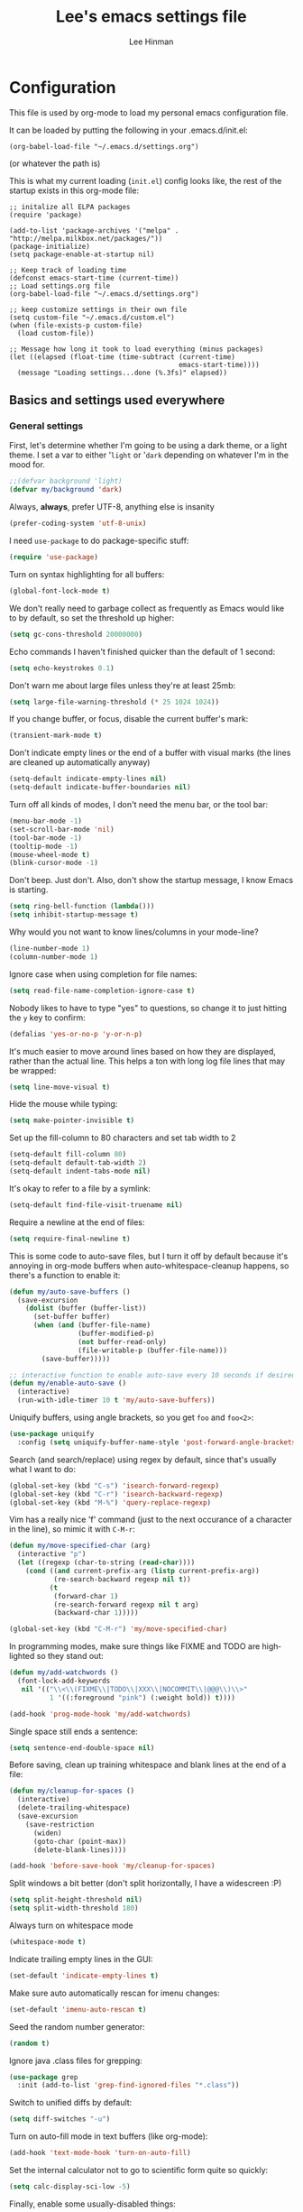 #+TITLE:    Lee's emacs settings file
#+AUTHOR:   Lee Hinman
#+EMAIL:    lee [at] writequit [dot] org
#+STARTUP:  align fold nodlcheck oddeven
#+OPTIONS:  H:4 num:nil toc:t \n:nil @:t ::t |:t ^:{} -:t f:t *:t
#+OPTIONS:  skip:nil d:(HIDE) tags:not-in-toc
#+PROPERTY: header-args :results none :noweb yes
#+HTML_HEAD: <style type="text/css"> body {margin-right:15%; margin-left:15%;} </style>
#+HTML_HEAD: <style> pre.src {background-color: #1c1c1c; color: #eeeeee;} </style>
#+LANGUAGE: en

* Configuration
  This file is used by org-mode to load my personal emacs
  configuration file.

  It can be loaded by putting the following in your .emacs.d/init.el:

  =(org-babel-load-file "~/.emacs.d/settings.org")=

  (or whatever the path is)

  This is what my current loading (=init.el=) config looks like, the rest of the
  startup exists in this org-mode file:

  #+BEGIN_SRC
  ;; initalize all ELPA packages
  (require 'package)

  (add-to-list 'package-archives '("melpa" . "http://melpa.milkbox.net/packages/"))
  (package-initialize)
  (setq package-enable-at-startup nil)

  ;; Keep track of loading time
  (defconst emacs-start-time (current-time))
  ;; Load settings.org file
  (org-babel-load-file "~/.emacs.d/settings.org")

  ;; keep customize settings in their own file
  (setq custom-file "~/.emacs.d/custom.el")
  (when (file-exists-p custom-file)
    (load custom-file))

  ;; Message how long it took to load everything (minus packages)
  (let ((elapsed (float-time (time-subtract (current-time)
                                            emacs-start-time))))
    (message "Loading settings...done (%.3fs)" elapsed))
  #+END_SRC

** Basics and settings used everywhere

*** General settings
    First, let's determine whether I'm going to be using a dark theme,
    or a light theme. I set a var to either '=light= or '=dark=
    depending on whatever I'm in the mood for.

    #+BEGIN_SRC emacs-lisp
    ;;(defvar background 'light)
    (defvar my/background 'dark)
    #+END_SRC

    Always, *always*, prefer UTF-8, anything else is insanity

    #+BEGIN_SRC emacs-lisp
    (prefer-coding-system 'utf-8-unix)
    #+END_SRC

    I need =use-package= to do package-specific stuff:

    #+BEGIN_SRC emacs-lisp
    (require 'use-package)
    #+END_SRC

    Turn on syntax highlighting for all buffers:

    #+BEGIN_SRC emacs-lisp
    (global-font-lock-mode t)
    #+END_SRC

    We don't really need to garbage collect as frequently as Emacs
    would like to by default, so set the threshold up higher:

    #+BEGIN_SRC emacs-lisp
    (setq gc-cons-threshold 20000000)
    #+END_SRC

    Echo commands I haven't finished quicker than the default of 1 second:

    #+BEGIN_SRC emacs-lisp
    (setq echo-keystrokes 0.1)
    #+END_SRC

    Don't warn me about large files unless they're at least 25mb:

    #+BEGIN_SRC emacs-lisp
    (setq large-file-warning-threshold (* 25 1024 1024))
    #+END_SRC

    If you change buffer, or focus, disable the current buffer's mark:

    #+BEGIN_SRC emacs-lisp
    (transient-mark-mode t)
    #+END_SRC

    Don't indicate empty lines or the end of a buffer with visual
    marks (the lines are cleaned up automatically anyway)

    #+BEGIN_SRC emacs-lisp
    (setq-default indicate-empty-lines nil)
    (setq-default indicate-buffer-boundaries nil)
    #+END_SRC

    Turn off all kinds of modes, I don't need the menu bar, or the tool bar:

    #+BEGIN_SRC emacs-lisp
    (menu-bar-mode -1)
    (set-scroll-bar-mode 'nil)
    (tool-bar-mode -1)
    (tooltip-mode -1)
    (mouse-wheel-mode t)
    (blink-cursor-mode -1)
    #+END_SRC

    Don't beep. Just don't. Also, don't show the startup message, I
    know Emacs is starting.

    #+BEGIN_SRC emacs-lisp
    (setq ring-bell-function (lambda()))
    (setq inhibit-startup-message t)
    #+END_SRC

    Why would you not want to know lines/columns in your mode-line?

    #+BEGIN_SRC emacs-lisp
    (line-number-mode 1)
    (column-number-mode 1)
    #+END_SRC

    Ignore case when using completion for file names:

    #+BEGIN_SRC emacs-lisp
    (setq read-file-name-completion-ignore-case t)
    #+END_SRC

    Nobody likes to have to type "yes" to questions, so change it to
    just hitting the =y= key to confirm:

    #+BEGIN_SRC emacs-lisp
    (defalias 'yes-or-no-p 'y-or-n-p)
    #+END_SRC

    It's much easier to move around lines based on how they are
    displayed, rather than the actual line. This helps a ton with long
    log file lines that may be wrapped:

    #+BEGIN_SRC emacs-lisp
    (setq line-move-visual t)
    #+END_SRC

    Hide the mouse while typing:

    #+BEGIN_SRC emacs-lisp
    (setq make-pointer-invisible t)
    #+END_SRC

    Set up the fill-column to 80 characters and set tab width to 2

    #+BEGIN_SRC emacs-lisp
    (setq-default fill-column 80)
    (setq-default default-tab-width 2)
    (setq-default indent-tabs-mode nil)
    #+END_SRC

    It's okay to refer to a file by a symlink:

    #+BEGIN_SRC emacs-lisp
    (setq-default find-file-visit-truename nil)
    #+END_SRC

    Require a newline at the end of files:

    #+BEGIN_SRC emacs-lisp
    (setq require-final-newline t)
    #+END_SRC


    This is some code to auto-save files, but I turn it off by default
    because it's annoying in org-mode buffers when
    auto-whitespace-cleanup happens, so there's a function to enable it:

    #+BEGIN_SRC emacs-lisp
    (defun my/auto-save-buffers ()
      (save-excursion
        (dolist (buffer (buffer-list))
          (set-buffer buffer)
          (when (and (buffer-file-name)
                     (buffer-modified-p)
                     (not buffer-read-only)
                     (file-writable-p (buffer-file-name)))
            (save-buffer)))))

    ;; interactive function to enable auto-save every 10 seconds if desired
    (defun my/enable-auto-save ()
      (interactive)
      (run-with-idle-timer 10 t 'my/auto-save-buffers))
    #+END_SRC

    Uniquify buffers, using angle brackets, so you get =foo= and
    =foo<2>=:

    #+BEGIN_SRC emacs-lisp
    (use-package uniquify
      :config (setq uniquify-buffer-name-style 'post-forward-angle-brackets))
    #+END_SRC

    Search (and search/replace) using regex by default, since that's
    usually what I want to do:

    #+BEGIN_SRC emacs-lisp
    (global-set-key (kbd "C-s") 'isearch-forward-regexp)
    (global-set-key (kbd "C-r") 'isearch-backward-regexp)
    (global-set-key (kbd "M-%") 'query-replace-regexp)
    #+END_SRC

    Vim has a really nice 'f' command (just to the next occurance of a
    character in the line), so mimic it with =C-M-r=:

    #+BEGIN_SRC emacs-lisp
    (defun my/move-specified-char (arg)
      (interactive "p")
      (let ((regexp (char-to-string (read-char))))
        (cond ((and current-prefix-arg (listp current-prefix-arg))
               (re-search-backward regexp nil t))
              (t
               (forward-char 1)
               (re-search-forward regexp nil t arg)
               (backward-char 1)))))

    (global-set-key (kbd "C-M-r") 'my/move-specified-char)
    #+END_SRC

    In programming modes, make sure things like FIXME and TODO are
    highlighted so they stand out:

    #+BEGIN_SRC emacs-lisp
    (defun my/add-watchwords ()
      (font-lock-add-keywords
       nil '(("\\<\\(FIXME\\|TODO\\|XXX\\|NOCOMMIT\\|@@@\\)\\>"
              1 '((:foreground "pink") (:weight bold)) t))))

    (add-hook 'prog-mode-hook 'my/add-watchwords)
    #+END_SRC

    Single space still ends a sentence:

    #+BEGIN_SRC emacs-lisp
    (setq sentence-end-double-space nil)
    #+END_SRC

    Before saving, clean up training whitespace and blank lines at the
    end of a file:

    #+BEGIN_SRC emacs-lisp
    (defun my/cleanup-for-spaces ()
      (interactive)
      (delete-trailing-whitespace)
      (save-excursion
        (save-restriction
          (widen)
          (goto-char (point-max))
          (delete-blank-lines))))

    (add-hook 'before-save-hook 'my/cleanup-for-spaces)
    #+END_SRC

    Split windows a bit better (don't split horizontally, I have a
    widescreen :P)

    #+BEGIN_SRC emacs-lisp
    (setq split-height-threshold nil)
    (setq split-width-threshold 180)
    #+END_SRC

    Always turn on whitespace mode

    #+BEGIN_SRC emacs-lisp
    (whitespace-mode t)
    #+END_SRC

    Indicate trailing empty lines in the GUI:

    #+BEGIN_SRC emacs-lisp
    (set-default 'indicate-empty-lines t)
    #+END_SRC

    Make sure auto automatically rescan for imenu changes:

    #+BEGIN_SRC emacs-lisp
    (set-default 'imenu-auto-rescan t)
    #+END_SRC

    Seed the random number generator:

    #+BEGIN_SRC emacs-lisp
    (random t)
    #+END_SRC

    Ignore java .class files for grepping:

    #+BEGIN_SRC emacs-lisp
    (use-package grep
      :init (add-to-list 'grep-find-ignored-files "*.class"))
    #+END_SRC

    Switch to unified diffs by default:

    #+BEGIN_SRC emacs-lisp
    (setq diff-switches "-u")
    #+END_SRC

    Turn on auto-fill mode in text buffers (like org-mode):

    #+BEGIN_SRC emacs-lisp
    (add-hook 'text-mode-hook 'turn-on-auto-fill)
    #+END_SRC

    Set the internal calculator not to go to scientific form quite so quickly:

    #+BEGIN_SRC emacs-lisp
    (setq calc-display-sci-low -5)
    #+END_SRC

    Finally, enable some usually-disabled things:

    #+BEGIN_SRC emacs-lisp
    (put 'upcase-region 'disabled nil)
    (put 'narrow-to-region 'disabled nil)
    #+END_SRC

*** OS-specific settings
    These are settings that are applied depending on what OS I'm
    currently running on. First, we need a way to tell what kind of
    system we're on:

    #+BEGIN_SRC emacs-lisp
    (defun macosx-p ()
      (eq system-type 'darwin))

    (defun linux-p ()
      (eq system-type 'gnu/linux))
    #+END_SRC

**** Linux
     On linux, notifications actually work, so let's load the
     notifications library:

     #+BEGIN_SRC emacs-lisp
     (when (linux-p)
       (use-package notifications))
     #+END_SRC

     And some stuff to yank to the X clipboard:

     #+BEGIN_SRC emacs-lisp
     (defun yank-to-x-clipboard ()
       (interactive)
       (if (region-active-p)
           (progn
             (shell-command-on-region (region-beginning) (region-end) "xsel -i -b")
             (message "Yanked region to clipboard!")
             (deactivate-mark))
         (message "No region active; can't yank to clipboard!")))

     (global-set-key (kbd "C-M-w") 'yank-to-x-clipboard)
     #+END_SRC

**** Mac
     On OSX, ls doesn't behave properly, so we need to use a different
     =ls= program, and pass a few different flags in. This fixes
     warnings about ls when running =dired=

     Before this works though, you need to run =brew install
     coreutils=

     #+BEGIN_SRC emacs-lisp
     (when (macosx-p)
       (setq insert-directory-program "gls")
       (setq dired-listing-switches "-aBhl --group-directories-first"))
     #+END_SRC

**** Windows
     Hahahahaha, you must be joking.

*** Clipboard settings
    Change the clipboard settings to better integrate into Linux:

    #+BEGIN_SRC emacs-lisp
    (setq x-select-enable-clipboard t)
    ;; Treat clipboard input as UTF-8 string first; compound text next, etc.
    (setq x-select-request-type '(UTF8_STRING COMPOUND_TEXT TEXT STRING))
    #+END_SRC

    And some niceties to integrate with OSX:

    #+BEGIN_SRC emacs-lisp
    (defun copy-from-osx ()
      (shell-command-to-string "/usr/bin/pbpaste"))

    (defun paste-to-osx (text &optional push)
      (let ((process-connection-type nil))
        (let ((proc (start-process "pbcopy" "*Messages*" "/usr/bin/pbcopy")))
          (process-send-string proc text)
          (process-send-eof proc))))

    (when (macosx-p)
      (setq interprogram-cut-function 'paste-to-osx)
      (setq interprogram-paste-function 'copy-from-osx))
    #+END_SRC

*** Temporary file settings
    Settings for what to do with temporary files.

    #+BEGIN_SRC emacs-lisp
    (when (file-exists-p "/mnt/ramdisk")
      (setq temporary-file-directory "/mnt/ramdisk/"))
    ;; saveplace
    (savehist-mode 1)
    (load "saveplace")
    (setq-default save-place t)
    ;; don't create backup file
    (setq backup-inhibited t
          delete-auto-save-files t)

    (setq backup-directory-alist
          `((".*" . ,temporary-file-directory)))
    (setq auto-save-file-name-transforms
          `((".*" ,temporary-file-directory t)))
    #+END_SRC

*** Electric settings
    #+BEGIN_SRC
    o/^ Yoooouuu can't touch it..

    o/^ It's electric.

    o/^ Boogie woogie woogie.
    #+END_SRC

    These are disabled right now because electric-*-mode, while neat
    in theory, almost always does something stupid instead of what I
    want.

    #+BEGIN_SRC emacs-lisp
    ;;(electric-indent-mode +1)
    ;;(electric-layout-mode +1)
    #+END_SRC

*** Eshell settings
    Eshell is great for one-off shell things, but I use ZSH too much
    for it to be a full replacement. Regardless, it needs some tweaks
    in order to be fully useful.

    First, let's set up 256 colors and make sure we don't invoke emacs
    from within emacs (emacsception!). Also set the pager to cat so
    paging things don't freak out:

    #+BEGIN_SRC emacs-lisp
    (use-package eshell
      :defer t
      :init
      (progn
        (add-hook
         'eshell-mode-hook
         (lambda ()
           (defalias 'emacs 'find-file)
           (setenv "TERM" "xterm-256color")
           (setenv "PAGER" "cat")
           (define-key eshell-mode-map (kbd "M-r") 'helm-eshell-history)))
        (defun eshell/emacs (file)
          (find-file file))))

    #+END_SRC

    After eshell has loaded its options, let's load some other
    niceties like completion, prompt and term settings:

    #+BEGIN_SRC emacs-lisp
    (eval-after-load 'esh-opt
      '(progn
         ;; (set-face-attribute 'eshell-prompt nil :foreground "turquoise1")
         (use-package em-cmpl)
         (use-package em-prompt)
         (use-package em-term)))
    #+END_SRC

*** Spellcheck and flyspell settings
    I use aspell for spellcheck, ignoring words under 3 characters and
    running very quickly. My personal word dictionary is at
    =~/.flydict=.

    #+BEGIN_SRC emacs-lisp
    (setq-default ispell-program-name "aspell")
    (setq ispell-extra-args '("--sug-mode=ultra" "--ignore=3"))
    (add-to-list 'ispell-skip-region-alist '("[^\000-\377]+"))

    ;; flyspell
    (autoload 'flyspell-mode "flyspell" "spell checking at runtime")
    (eval-after-load "flyspell"
      '(progn
         (define-key flyspell-mode-map (kbd "M-n") 'flyspell-goto-next-error)
         (define-key flyspell-mode-map (kbd "M-.") 'ispell-word)))

    (setq ispell-personal-dictionary "~/.flydict")
    #+END_SRC
*** View-mode
    Read-only viewing of files. Keybindings for paging through stuff
    in a less/vim manner.

    When in view-mode, the buffer is read-only:

    #+BEGIN_SRC emacs-lisp
    (setq view-read-only t)
    #+END_SRC

    Set up the keybindings to be like better viewers:

    #+BEGIN_SRC emacs-lisp
    (defun View-goto-line-last (&optional line)
      "goto last line"
      (interactive "P")
      (goto-line (line-number-at-pos (point-max))))

    (eval-after-load "view"
      '(progn
         ;; less like
         (define-key view-mode-map (kbd "N") 'View-search-last-regexp-backward)
         (define-key view-mode-map (kbd "?") 'View-search-regexp-backward?)
         (define-key view-mode-map (kbd "g") 'View-goto-line)
         (define-key view-mode-map (kbd "G") 'View-goto-line-last)
         (define-key view-mode-map (kbd "b") 'View-scroll-page-backward)
         (define-key view-mode-map (kbd "f") 'View-scroll-page-forward)
         ;; vi/w3m like
         (define-key view-mode-map (kbd "h") 'backward-char)
         (define-key view-mode-map (kbd "j") 'next-line)
         (define-key view-mode-map (kbd "k") 'previous-line)
         (define-key view-mode-map (kbd "l") 'forward-char)
         (define-key view-mode-map (kbd "[") 'backward-paragraph)
         (define-key view-mode-map (kbd "]") 'forward-paragraph)
         (define-key view-mode-map (kbd "J") 'View-scroll-line-forward)
         (define-key view-mode-map (kbd "K") 'View-scroll-line-backward)))

    (eval-after-load "doc-view"
      '(progn
         (define-key doc-view-mode-map (kbd "j")
           'doc-view-next-line-or-next-page)
         (define-key doc-view-mode-map (kbd "k")
           'doc-view-previous-line-or-previous-page)))
    #+END_SRC
*** Dired
    Dired is sweet, I require =dired-x= also so I can hit =C-x C-j=
    and go directly to a dired buffer.

    Setting =ls-lisp-dirs-first= means directories are always at the
    top. Always copy and delete recursively. Also enable
    =hl-line-mode= in dired, since it's easier to see the cursor then:

    #+BEGIN_SRC emacs-lisp
    (use-package dired
      :defer t
      :config
      (progn
        (use-package dired-x)
        (put 'dired-find-alternate-file 'disabled nil)
        (define-key dired-mode-map (kbd "RET") 'dired-find-alternate-file)
        (setq ls-lisp-dirs-first t)
        (setq dired-recursive-copies 'always)
        (setq dired-recursive-deletes 'always)
        (define-key dired-mode-map (kbd "C-M-u") 'dired-up-directory)
        (add-hook 'dired-mode-hook (lambda () (hl-line-mode)))))
    #+END_SRC

*** Emacsclient
    Let's make sure to start up a server!

    #+BEGIN_SRC emacs-lisp
    (use-package server
      :config
      (unless (server-running-p)
        (server-start)))
    #+END_SRC

*** Ido-mode settings
    First, turn on ido-mode everywhere:

    #+BEGIN_SRC emacs-lisp
    (ido-mode 1)
    ;; Don't add recent buffers to the ido-list
    (setq ido-use-virtual-buffers nil)
    ;; TODO document
    (setq ido-enable-prefix nil
          ido-enable-flex-matching t
          ido-auto-merge-work-directories-length nil
          ido-create-new-buffer 'always
          ido-use-filename-at-point 'guess
          ido-max-prospects 10)
    #+END_SRC

    And if flx-ido is installed, enable it everywhere

    #+BEGIN_SRC emacs-lisp
    (use-package flx-ido
      :init (flx-ido-mode 1)
      :config
      (progn
        ;; disable ido faces to see flx highlights.
        (setq ido-use-faces nil)))
    #+END_SRC

*** Recent file editing
    Set up keeping track of recent files, up to 2000 of them.

    If emacs has been idle for 10 minutes, clean up the recent files.
    Also save the list of recent files every 5 minutes.

    This also only enables recentf-mode if idle, so that emacs starts up faster.

    #+BEGIN_SRC emacs-lisp
    (when (window-system)
      (use-package recentf
        :idle (recentf-mode 1)
        :if (not noninteractive)
        :config
        (progn
          (setq recentf-max-saved-items 100)
          (setq recentf-exclude '("/auto-install/" ".recentf" "/repos/" "/elpa/"
                                  "\\.mime-example" "\\.ido.last" "COMMIT_EDITMSG"
                                  ".gz"))
          (setq recentf-auto-cleanup 600))))
    #+END_SRC

** Programming language-specific configuration
   Configuration options for language-specific packages live here. I
   generally only have configuration for languages I use, but the
   "order of usage" usually goes =clojure & shell > elisp > python >
   ruby > java > everything else=.

*** General prog-mode hooks
    Some general settings that should apply to all programming modes, turning
    on subword mode and idle-highlight-mode:

    #+BEGIN_SRC emacs-lisp
    (add-hook
     'prog-mode-hook
     (lambda ()
       (subword-mode t)))

    (use-package idle-highlight-mode
      :init
      (progn
        (add-hook 'prog-mode-hook
                  (lambda ()
                    (idle-highlight-mode t)))))
    #+END_SRC

*** Clojure
    Some helper functions for jumping between tests, I prefer
    test/foo.clj instead of foo_test.clj

    #+BEGIN_SRC emacs-lisp
    ;; custom test locations instead of foo_test.clj, use test/foo.clj
    (defun my-clojure-test-for (namespace)
      (let* ((namespace (clojure-underscores-for-hyphens namespace))
             (segments (split-string namespace "\\."))
             (before (subseq segments 0 1))
             (after (subseq segments 1))
             (test-segments (append before (list "test") after)))
        (format "%stest/%s.clj"
                (locate-dominating-file buffer-file-name "src/")
                (mapconcat 'identity test-segments "/"))))

    (defun my-clojure-test-implementation-for (namespace)
      (let* ((namespace (clojure-underscores-for-hyphens namespace))
             (segments (split-string namespace "\\."))
             (before (subseq segments 0 1))
             (after (subseq segments 2))
             (impl-segments (append before after)))
        (format "%s/src/%s.clj"
                (locate-dominating-file buffer-file-name "src/")
                (mapconcat 'identity impl-segments "/"))))
    #+END_SRC

    Also define a function that pops up documentation for the symbol
    to be used for nrepl buffers:

    #+BEGIN_SRC emacs-lisp
    (defun nrepl-popup-tip-symbol-at-point ()
      "show docs for the symbol at point -- AWESOMELY"
      (interactive)
      (popup-tip (ac-nrepl-documentation (symbol-at-point))
                 :point (ac-nrepl-symbol-start-pos)
                 :around t
                 :scroll-bar t
                 :margin t))
    #+END_SRC

    Other Clojure-specific settings:

    #+BEGIN_SRC emacs-lisp
    (use-package clojure-mode
      :mode ("\\.cljs$" . clojure-mode)
      :init
      (progn
        (add-hook
         'clojure-mode-hook
         (lambda ()
           ;; enable eldoc
           (eldoc-mode t)
           (subword-mode t)
           ;; use my test layout fns
           (setq clojure-test-for-fn 'my-clojure-test-for)
           (setq clojure-test-implementation-for-fn 'my-clojure-test-implementation-for)
           ;; compile faster
           (setq font-lock-verbose nil)
           (global-set-key (kbd "C-c t") 'clojure-jump-between-tests-and-code)
           (paredit-mode 1)))))
    #+END_SRC

    Let's define a couple of helper functions for setting up the cider and
    ac-nrepl packages:

    #+BEGIN_SRC emacs-lisp
    (defun set-auto-complete-as-completion-at-point-function ()
      (setq completion-at-point-functions '(auto-complete)))

    (defun setup-clojure-cider ()
      (lambda ()
        (define-key cider-mode-map (kbd "C-c C-d")
          'ac-nrepl-popup-doc)
        (setq cider-history-file "~/.nrepl-history")
        (setq cider-hide-special-buffers t)
        (setq cider-popup-stacktraces-in-repl t)
        (set-auto-complete-as-completion-at-point-function)))
    #+END_SRC

    And then finally use them if cider and ac-nrepl packages are available:

    #+BEGIN_SRC emacs-lisp
    (use-package cider
      :config
      (progn
        (add-hook 'cider-mode-hook 'setup-clojure-cider)
        (add-hook 'cider-repl-mode-hook 'setup-clojure-cider)
        (use-package ac-nrepl
          :config
          (progn
            (add-hook 'cider-mode-hook 'ac-nrepl-setup)
            (add-hook 'cider-repl-mode-hook 'ac-nrepl-setup)
            (add-hook 'auto-complete-mode-hook
                      'set-auto-complete-as-completion-at-point-function)
            (add-to-list 'ac-modes 'cider-repl-mode)))))
    #+END_SRC

*** Shell
    I write a LOT of shell-scripts, I turn off show-paren-mode (I have
    show-smartparen-mode anyway) and flycheck (I don't want to run
    it!) as well as not blinking the matching paren.

    #+BEGIN_SRC emacs-lisp
    (add-hook 'sh-mode-hook
              (lambda ()
                (show-paren-mode -1)
                (setq whitespace-line-column 180)
                (flycheck-mode -1)
                (setq blink-matching-paren nil)))

    (add-to-list 'auto-mode-alist '("\\.zsh$" . shell-script-mode))
    #+END_SRC

*** Elisp
    This contains the configuration for elisp programming

    First, turn on eldoc everywhere it's useful:

    #+BEGIN_SRC emacs-lisp
    (add-hook 'emacs-lisp-mode-hook 'turn-on-eldoc-mode)
    (add-hook 'lisp-interaction-mode-hook 'turn-on-eldoc-mode)
    (add-hook 'ielm-mode-hook 'turn-on-eldoc-mode)
    #+END_SRC

    And some various eldoc settings:

    #+BEGIN_SRC emacs-lisp
    (use-package eldoc
      :config
      (progn
        (setq eldoc-idle-delay 0.2)
        (set-face-attribute 'eldoc-highlight-function-argument nil
                            :underline t :foreground "green"
                            :weight 'bold)))
    #+END_SRC

    Change the faces for elisp regex grouping:

    #+BEGIN_SRC emacs-lisp
    (set-face-foreground 'font-lock-regexp-grouping-backslash "#ff1493")
    (set-face-foreground 'font-lock-regexp-grouping-construct "#ff8c00")
    #+END_SRC

    Define some niceties for popping up an ielm buffer:

    #+BEGIN_SRC emacs-lisp
    (defun ielm-other-window ()
      "Run ielm on other window"
      (interactive)
      (switch-to-buffer-other-window
       (get-buffer-create "*ielm*"))
      (call-interactively 'ielm))

    (define-key emacs-lisp-mode-map (kbd "C-c C-z") 'ielm-other-window)
    (define-key lisp-interaction-mode-map (kbd "C-c C-z") 'ielm-other-window)
    #+END_SRC

    Turn on elisp-slime-nav if available, so =M-.= works to jump to function
    definitions:

    #+BEGIN_SRC emacs-lisp
    (use-package elisp-slime-nav
      :init
      (progn
        (add-hook 'emacs-lisp-mode-hook 'elisp-slime-nav-mode)
        (add-hook 'lisp-interaction-mode-hook 'elisp-slime-nav-mode)))
    #+END_SRC

    And make sure paredit is always on in lisp-like modes:

    #+BEGIN_SRC emacs-lisp
    (use-package lisp-mode
     :init (add-hook 'lisp-mode (lambda () (paredit-mode 1))))
    #+END_SRC

*** Python
    Some various python settings, including loading jedi if needed to set up
    keys, the custom hook only loads jedi when editing python files:

    #+BEGIN_SRC emacs-lisp
    (use-package python
      :mode ("fabfile$" . python-mode)
      :init (add-hook 'python-mode-hook 'my/python-mode-hook)
      :config
      (progn
        (define-key python-mode-map (kbd "C-c C-z") 'run-python)
        (define-key python-mode-map (kbd "<backtab>") 'python-back-indent)))

    (defun my/python-mode-hook ()
      (use-package jedi
        :init
        (progn
          (jedi:setup)
          (jedi:ac-setup)
          (setq jedi:setup-keys t)
          (setq jedi:complete-on-dot t))
        :config
        (progn
          (define-key python-mode-map (kbd "C-c C-d") 'jedi:show-doc)
          (setq jedi:tooltip-method nil)
          (set-face-attribute 'jedi:highlight-function-argument nil
                              :foreground "green")
          (define-key python-mode-map (kbd "C-c C-l") 'jedi:get-in-function-call))))

    #+END_SRC

*** Ruby
    Not much to say about ruby, although I may add to this in the future.

    #+BEGIN_SRC emacs-lisp
    (use-package ruby-mode
      :mode (("\\.\\(rb\\|gemspec\\|ru\\|\\)\\'" . ruby-mode)
             ("\\(Rakefile\\|Gemfile\\)\\'" . ruby-mode)))
    #+END_SRC

*** Java
    Java uses eclim to make life at least a little bit livable.

    #+BEGIN_SRC emacs-lisp
    (add-hook
     'java-mode-hook
     (lambda ()
       (use-package eclim
         :init (global-eclim-mode)
         :config (use-package ac-emacs-eclim-source
                   :init (ac-emacs-eclim-config)))
       (setq tab-width 4)
       (setq whitespace-line-column 180)))
    #+END_SRC

*** Haskell
    Use GHC for haskell mode, and turn on auto-complete and some doc/indent
    modes:

    #+BEGIN_SRC emacs-lisp
    (use-package haskell-mode
      :mode ("\\.\\(hs\\|hi\\|gs\\)\\'" . haskell-mode)
      :config
      (progn
        (turn-on-haskell-doc-mode)
        (turn-on-haskell-indent)
        (ghc-init)
        ;; for auto-complete
        (add-to-list 'ac-sources 'ac-source-ghc-mod)))
    #+END_SRC

*** C
    Not much to say about C/C++, it's mostly for reading code anyway:

    #+BEGIN_SRC emacs-lisp
    (defun my/c-mode-init ()
      (c-set-style "k&r")
      (c-toggle-electric-state -1)
      (define-key c-mode-map (kbd "C-c o") 'ff-find-other-file)
      (define-key c++-mode-map (kbd "C-c o") 'ff-find-other-file)
      (hs-minor-mode 1)
      (setq c-basic-offset 4))

    (add-hook 'c-mode-hook #'my/c-mode-init)
    (add-hook 'c++-mode-hook #'my/c-mode-init)
    #+END_SRC

*** Html
    A nicety to insert a =<br />= when needed:

    #+BEGIN_SRC emacs-lisp
    (defun html-mode-insert-br ()
      (interactive)
      (insert "<br />"))

    (defvar html-mode-map nil "keymap used in html-mode")
    (unless html-mode-map
      (setq html-mode-map (make-sparse-keymap))
      (define-key html-mode-map (kbd "C-c b") 'html-mode-insert-br))
    #+END_SRC

    And zencoding/css settings

    #+BEGIN_SRC emacs-lisp
    (use-package zencoding-mode
      :init (progn (add-hook 'sgml-mode-hook 'zencoding-mode)
                   (add-hook 'html-mode-hook 'zencoding-mode)))

    (use-package css-mode
      :mode ("\\.css$" . css-mode))
    #+END_SRC

*** Javascript
    Bleh javascript.

    #+BEGIN_SRC emacs-lisp
    (defalias 'javascript-generic-mode 'js-mode)
    (add-to-list 'auto-mode-alist '("\\.js$" . js-mode))
    (setq-default js-auto-indent-flag nil)
    #+END_SRC

** VCS Settings
   These are my settings for version control stuff.

   Automatically revert file if it's changed on disk:

   #+BEGIN_SRC emacs-lisp
   (global-auto-revert-mode 1)
   #+END_SRC

   Follow symlinks and update VCS info on revert:

   #+BEGIN_SRC emacs-lisp
   (setq vc-follow-symlinks t)
   (setq auto-revert-check-vc-info t)
   #+END_SRC

   Disable Emacs' vc backend support (I mostly just use magit these
   days):

   #+BEGIN_SRC emacs-lisp
   (setq vc-handled-backends '())
   #+END_SRC

** Theme Settings
*** Font settings
    Misc settings for fonts, depending on the OS:

    #+BEGIN_SRC emacs-lisp
    (when (eq window-system 'ns)
      (set-fontset-font "fontset-default" 'symbol "Monaco")
      (set-default-font "Anonymous Pro")
      (set-face-attribute 'default nil :height 115))
    (when (eq window-system 'mac)
      (set-fontset-font "fontset-default" 'symbol "Monaco")
      (set-default-font "Anonymous Pro")
      (set-face-attribute 'default nil :height 125))
    (when (eq window-system 'x)
      ;; Font family
      (set-fontset-font "fontset-default" 'symbol "Bitstream Vera Sans Mono")
      (set-default-font "Bitstream Vera Sans Mono")
      ;; Font size
      ;; 100 is too small, 105 is too big, 103 is juuuuuust right
      (set-face-attribute 'default nil :height 90))
    ;; Anti-aliasing
    (setq mac-allow-anti-aliasing t)
    #+END_SRC

*** Color scheme
    #+BEGIN_SRC emacs-lisp
    (defmacro defclojureface (name color desc &optional others)
      `(defface
         ,name '((((class color)) (:foreground ,color ,@others)))
         ,desc :group 'faces))

    (defun dakrone-dark ()
      ;; https://github.com/dakrone/dakrone-theme
      (load-theme 'dakrone t)
      (if window-system
        (set-background-color "#262626")))

    (defun dakrone-light ()
      ;; https://github.com/fniessen/emacs-leuven-theme
      (load-theme 'leuven t)
      (defclojureface clojure-parens       "#696969"   "Clojure parens")
      (defclojureface clojure-braces       "#696969"   "Clojure braces")
      (defclojureface clojure-brackets     "#4682b4"   "Clojure brackets")
      (defclojureface clojure-keyword      "DarkCyan"  "Clojure keywords")
      (defclojureface clojure-namespace    "#c476f1"   "Clojure namespace")
      (defclojureface clojure-java-call    "#008b8b"   "Clojure Java calls")
      (defclojureface clojure-special      "#006400"   "Clojure special")
      (defclojureface clojure-double-quote "#006400"   "Clojure special")
      (if window-system
          (set-face-foreground 'region nil)))

    ;; Define faces in clojure code
    (defun tweak-clojure-syntax ()
      "Tweaks syntax for Clojure-specific faces."
      (mapcar (lambda (x) (font-lock-add-keywords nil x))
              '((("#?['`]*(\\|)"       . 'clojure-parens))
                (("#?\\^?{\\|}"        . 'clojure-brackets))
                (("\\[\\|\\]"          . 'clojure-braces))
                ((":\\w+"              . 'clojure-keyword))
                (("nil\\|true\\|false\\|%[1-9]?" . 'clojure-special))
                (("(\\(\\.[^ \n)]*\\|[^ \n)]+\\.\\|new\\)\\([ )\n]\\|$\\)" 1
                  'clojure-java-call)))))

    (add-hook 'clojure-mode-hook 'tweak-clojure-syntax)

    (if (eq my/background 'dark)
        (dakrone-dark)
      (dakrone-light))
    #+END_SRC

*** Modeline
    I vacillate between powerline and smart-mode-line, so I keep both installed
    to switch between as needed:

    #+BEGIN_SRC emacs-lisp
    ;; (use-package powerline
    ;;   :init (powerline-default-theme))
    (use-package smart-mode-line
      :init (progn (setq sml/theme my/background)
                   (sml/setup)))
    #+END_SRC

** Org-mode
   I use org-mode a ton, so it get's its own page here.

   #+BEGIN_SRC emacs-lisp
   (use-package org
     :mode ("\\.\\(org\\|org_archive\\|txt\\)$" . org-mode)
     :config
     (progn
       (require 'org-install)
       (define-key global-map (kbd "C-c l") 'org-store-link)
       (setq org-directory "~/org"
             org-startup-truncated nil
             org-return-follows-link t
             org-use-fast-todo-selection t
             org-src-fontify-natively t
             org-completion-use-ido t
             org-edit-src-content-indentation 0
             org-agenda-start-on-weekday nil
             org-todo-keywords
             '((sequence "TODO(t)" "STARTED(s)" "WAITING(w)"
                         "|" "DONE(x)")
               (sequence "WAITING(w)" "|" "DONE(x)"))
             org-todo-keyword-faces
             '(("STARTED"   . (:foreground "deep sky blue" :weight bold))
               ("DONE"      . (:foreground "SpringGreen1" :weight bold))
               ("WAITING"   . (:foreground "orange" :weight bold)))
             org-agenda-files '("~/org/todo.org" "~/org/notes.org"
                                "~/org/journal.org" "~/org/work.org")
             ;; org-agenda-files (directory-files "~/org" t ".*\.org")
             org-refile-targets `((,(concat "~/org/todo.org") . (:level . 1))
                                  (,(concat "~/org/notes.org") . (:level . 1)))
             org-capture-templates
             '(("t" "Todo" entry (file+headline "~/org/todo.org" "Unsorted")
                "* TODO %i%? %^G\nAdded: %U")
               ("n" "Notes" entry (file+headline "~/org/notes.org" "Notes")
                "* %?\nAdded: %U")
               ;; ("j" "Journal" entry (file+datetree "~/org/journal.org")
               ;;  "* %?\nEntered on %U\n  %i")
               ("j" "Journal" entry (file+datetree "~/org/journal.org")
                "* %?\n")))

       (setq org-refile-targets (quote ((nil :maxlevel . 9)
                                        (org-agenda-files :maxlevel . 9))))
       ;; Use full outline paths for refile targets - we file directly with IDO
       (setq org-refile-use-outline-path t)

       ;; Targets complete directly with IDO
       (setq org-outline-path-complete-in-steps nil)

       ;; Allow refile to create parent tasks with confirmation
       (setq org-refile-allow-creating-parent-nodes (quote confirm))

       ;; Use IDO for both buffer and file completion and ido-everywhere to t
       (setq org-completion-use-ido t)
       (setq ido-everywhere t)
       (setq ido-max-directory-size 100000)
       (ido-mode (quote both))


       (setq org-tag-alist '(("oss" . ?o)
                             ("home" . ?h)
                             ("work" . ?w)
                             ("book" . ?b)))

       (define-key org-mode-map (kbd "C-M-<return>") 'org-insert-todo-heading)
       (define-key org-mode-map (kbd "C-M-<tab>") 'show-all)
       (local-unset-key (kbd "M-S-<return>"))

       (add-hook 'org-mode-hook
                 (lambda ()
                   (define-key org-mode-map [C-tab] 'other-window)
                   (define-key org-mode-map [C-S-tab]
                     (lambda ()
                       (interactive)
                       (other-window -1)))))

       ;; Standard key bindings
       (global-set-key "\C-cl" 'org-store-link)
       (global-set-key "\C-ca" 'org-agenda)
       (global-set-key "\C-cb" 'org-iswitchb)
       (define-key global-map "\C-cc" 'org-capture)

       ;; org-babel stuff
       (require 'ob-clojure)
       (org-babel-do-load-languages
        'org-babel-load-languages
        '((emacs-lisp . t)
          (clojure . t)
          (sh . t)
          (ruby . t)
          (python . t)))

       ;; Use cider as the clojure backend
       (setq org-babel-clojure-backend 'cider)

       ;; don't run stuff automatically on export
       (setq org-export-babel-evaluate nil)

       ;; always enable noweb, results as code and exporting both
       (setq org-babel-default-header-args
             (cons '(:noweb . "yes")
                   (assq-delete-all :noweb org-babel-default-header-args)))
       (setq org-babel-default-header-args
             (cons '(:results . "code")
                   (assq-delete-all :noweb org-babel-default-header-args)))
       (setq org-babel-default-header-args
             (cons '(:exports . "both")
                   (assq-delete-all :noweb org-babel-default-header-args)))

       ;; ensure this variable is defined defined
       (unless (boundp 'org-babel-default-header-args:sh)
         (setq org-babel-default-header-args:sh '()))

       ;; add a default shebang header argument shell scripts
       (add-to-list 'org-babel-default-header-args:sh
                    '(:shebang . "#!/usr/bin/env zsh"))

       ;; add a default shebang header argument for python
       (add-to-list 'org-babel-default-header-args:python
                    '(:shebang . "#!/usr/bin/env python"))

       ;; I don't want to be prompted on every code block evaluation
       (setq org-confirm-babel-evaluate nil)

       ;; set some keys to execute and tangle the buffer
       (define-key org-mode-map (kbd "C-c M-c") 'org-babel-execute-buffer)
       (define-key org-mode-map (kbd "C-c M-t") 'org-babel-tangle)

       ;; Clojure-specific org-babel stuff
       (defvar org-babel-default-header-args:clojure
         '((:results . "silent")))

       (defun org-babel-execute:clojure (body params)
         "Execute a block of Clojure code with Babel."
         (let ((result-plist
                (nrepl-send-string-sync
                 (org-babel-expand-body:clojure body params) nrepl-buffer-ns))
               (result-type  (cdr (assoc :result-type params))))
           (org-babel-script-escape
            (cond ((eq result-type 'value) (plist-get result-plist :value))
                  ((eq result-type 'output) (plist-get result-plist :value))
                  (t (message "Unknown :results type!"))))))))
   #+END_SRC

   Custom agenda views:

   #+BEGIN_SRC emacs-lisp
   ;; Dim blocked tasks
   (setq org-agenda-dim-blocked-tasks t)

   ;; Compact the block agenda view
   (setq org-agenda-compact-blocks t)

   ;; Custom agenda command definitions
   (setq org-agenda-custom-commands
         (quote (("N" "Notes" tags "NOTE"
                  ((org-agenda-overriding-header "Notes")
                   (org-tags-match-list-sublevels t)))
                 ("h" "Habits" tags-todo "STYLE=\"habit\""
                  ((org-agenda-overriding-header "Habits")
                   (org-agenda-sorting-strategy
                    '(todo-state-down effort-up category-keep))))
                 (" " "Agenda"
                  ((agenda "" nil)
                   (tags "REFILE"
                         ((org-agenda-overriding-header "Tasks to Refile")
                          (org-tags-match-list-sublevels nil)))
                   (tags-todo "-CANCELLED/!"
                              ((org-agenda-overriding-header "Stuck Projects")))
                   (tags-todo "-WAITING-CANCELLED/!NEXT"
                              ((org-agenda-overriding-header "Next Tasks")
                               (org-agenda-todo-ignore-scheduled t)
                               (org-agenda-todo-ignore-deadlines t)
                               (org-agenda-todo-ignore-with-date t)
                               (org-tags-match-list-sublevels t)
                               (org-agenda-sorting-strategy
                                '(todo-state-down effort-up category-keep))))
                   (tags-todo "-REFILE-CANCELLED/!-HOLD-WAITING"
                              ((org-agenda-overriding-header "Tasks")
                               (org-agenda-todo-ignore-scheduled t)
                               (org-agenda-todo-ignore-deadlines t)
                               (org-agenda-todo-ignore-with-date t)
                               (org-agenda-sorting-strategy
                                '(category-keep))))
                   (tags-todo "-HOLD-CANCELLED/!"
                              ((org-agenda-overriding-header "Projects")
                               (org-agenda-sorting-strategy
                                '(category-keep))))
                   (tags-todo "-CANCELLED/!WAITING|HOLD"
                              ((org-agenda-overriding-header "Waiting and Postponed Tasks")
                               (org-tags-match-list-sublevels nil)
                               (org-agenda-todo-ignore-scheduled 'future)
                               (org-agenda-todo-ignore-deadlines 'future)))
                   (tags "-REFILE/"
                         ((org-agenda-overriding-header "Tasks to Archive")
                          (org-tags-match-list-sublevels nil))))
                  nil)
                 ("r" "Tasks to Refile" tags "REFILE"
                  ((org-agenda-overriding-header "Tasks to Refile")
                   (org-tags-match-list-sublevels nil)))
                 ("#" "Stuck Projects" tags-todo "-CANCELLED/!"
                  ((org-agenda-overriding-header "Stuck Projects")
                   (org-agenda-skip-function 'bh/skip-non-stuck-projects)))
                 ("n" "Next Tasks" tags-todo "-WAITING-CANCELLED/!NEXT"
                  ((org-agenda-overriding-header "Next Tasks")
                   (org-agenda-todo-ignore-scheduled t)
                   (org-agenda-todo-ignore-deadlines t)
                   (org-agenda-todo-ignore-with-date t)
                   (org-tags-match-list-sublevels t)
                   (org-agenda-sorting-strategy
                    '(todo-state-down effort-up category-keep))))
                 ("R" "Tasks" tags-todo "-REFILE-CANCELLED/!-HOLD-WAITING"
                  ((org-agenda-overriding-header "Tasks")
                   (org-agenda-sorting-strategy
                    '(category-keep))))
                 ("p" "Projects" tags-todo "-HOLD-CANCELLED/!"
                  ((org-agenda-overriding-header "Projects")
                   (org-agenda-sorting-strategy
                    '(category-keep))))
                 ("w" "Waiting Tasks" tags-todo "-CANCELLED/!WAITING|HOLD"
                  ((org-agenda-overriding-header "Waiting and Postponed tasks"))
                  (org-tags-match-list-sublevels nil))
                 ("A" "Tasks to Archive" tags "-REFILE/"
                  ((org-agenda-overriding-header "Tasks to Archive")
                   (org-tags-match-list-sublevels nil))))))
   #+END_SRC


** ERC Configuration
   ERC (IRC) configuration, requires the ERC package

   First, set the SSL program to something sane. I use a cert at
   =~/host.pem= for connecting to my bouncer:

   #+BEGIN_SRC emacs-lisp
   (setq tls-program
         '("openssl s_client -connect %h:%p -no_ssl2 -ign_eof -cert ~/host.pem"
           "gnutls-cli --priority secure256 --x509certfile ~/host.pem -p %p %h"
           "gnutls-cli --priority secure256 -p %p %h"))
   #+END_SRC

   Next, load passwords from a file if the file exists:

   #+BEGIN_SRC emacs-lisp
   (when (window-system)
     (when (file-exists-p "~/.ercpass")
       (load-file "~/.ercpass")))
   #+END_SRC

   I also need to set up my notification rules:

   #+BEGIN_SRC emacs-lisp
   (when (window-system)
     (use-package ercn
       :config
       (progn
         ;; load private ercn notify rules if the file exists
         (if (file-exists-p "~/.ercrules")
             (load-file "~/.ercrules")
           (setq ercn-notify-rules
                 '((message . ("#denofclojure" "#elasticsearch"))
                   (current-nick . all)
                   (keyword . all)
                   ;;(pal . all)
                   (query-buffer . all))))

         (defun do-notify (nickname message)
           (todochiku-message (buffer-name)
                              (concat nickname ": " message)
                              (todochiku-icon 'irc)))

         (add-hook 'ercn-notify 'do-notify)
         (add-to-list 'erc-modules 'ercn)

         (defvar saved-ercn-rules nil)
         (defun pause-ercn (seconds)
           (setq saved-ercn-rules ercn-notify-rules)
           (setq ercn-notify-rules
                 '((current-nick . nil)
                   (keyword . nil)
                   (pal . nil)
                   (query-buffer . nil)))
           (run-with-idle-timer
            seconds nil
            (lambda ()
              (setq ercn-notify-rules saved-ercn-rules)))))))
   #+END_SRC

   Now, a helper function to manually start ERC, if desired:

   #+BEGIN_SRC emacs-lisp
   (defun start-irc ()
     "Connect to IRC."
     (interactive)
     (pause-ercn 6)
     (erc-tls :server "freenode" :port 31425
              :nick "dakrone" :password freenode-pass))
   #+END_SRC

   And finally the giant setting of ERC configuration variables, only
   if running in windowed mode, because I don't use ERC otherwise:

   #+BEGIN_SRC emacs-lisp
   (when window-system
     (use-package todochiku
       :config
       (progn
         ;;------------------------------------------------------------------------
         ;; Use terminal-notifier in OS X Mountain Lion
         ;; https://github.com/alloy/terminal-notifier (Install in /Applications)
         ;;------------------------------------------------------------------------
         (setq terminal-notifier-path
               "/Users/hinmanm/.rvm/gems/ruby-1.9.3-p448/bin/terminal-notifier")

         (defadvice todochiku-get-arguments (around todochiku-nc)
           (setq ad-return-value
                 (list "-title" title "-message" message "-activate" "org.gnu.Emacs")))

         (when (file-executable-p terminal-notifier-path)
           (setq todochiku-command terminal-notifier-path)
           (ad-activate 'todochiku-get-arguments))))

     ;; Only track my nick(s)
     (defadvice erc-track-find-face
       (around erc-track-find-face-promote-query activate)
       (if (erc-query-buffer-p)
           (setq ad-return-value (intern "erc-current-nick-face"))
         ad-do-it))

     (use-package erc
       :init (add-hook 'erc-connect-pre-hook (lambda (x) (erc-update-modules)))
       :config
       (progn
         (setq erc-fill-column 90
               erc-server-coding-system '(utf-8 . utf-8)
               erc-hide-list '("JOIN" "PART" "QUIT" "NICK")
               erc-track-exclude-types (append '("324" "329" "332" "333"
                                                 "353" "477" "MODE")
                                               erc-hide-list)
               erc-nick '("dakrone" "dakrone_" "dakrone__")
               erc-autojoin-timing :ident
               erc-flood-protect nil
               erc-pals '("hiredman" "danlarkin" "drewr" "pjstadig" "scgilardi"
                          "joegallo" "jimduey" "leathekd" "zkim" "steve" "imotov"
                          "technomancy" "ddillinger" "yazirian" "danielglauser")
               erc-pal-highlight-type 'nil
               erc-keywords '("dakrone" "dakrone_" "dakrone__" "clj-http"
                              "cheshire" "clojure-opennlp" "opennlp")
               erc-ignore-list '()
               erc-track-exclude-types '("JOIN" "NICK" "PART" "QUIT" "MODE"
                                         "324" "329" "332" "333" "353" "477")
               erc-button-url-regexp
               (concat "\\([-a-zA-Z0-9_=!?#$@~`%&*+\\/:;,]+\\.\\)+[-a-zA-Z0-9_=!?#"
                       "$@~`%&*+\\/:;,]*[-a-zA-Z0-9\\/]")
               erc-log-matches-types-alist
               '((keyword . "ERC Keywords")
                 (current-nick . "ERC Messages Addressed To You"))
               erc-log-matches-flag t
               erc-prompt-for-nickserv-password nil
               erc-server-reconnect-timeout 5
               erc-server-reconnect-attempts 4
               ;; update ERC prompt with room name
               erc-prompt (lambda ()
                            (if (and (boundp 'erc-default-recipients)
                                     (erc-default-target))
                                (erc-propertize (concat (erc-default-target) ">")
                                                'read-only t 'rear-nonsticky t
                                                'front-nonsticky t)
                              (erc-propertize (concat "ERC>") 'read-only t
                                              'rear-nonsticky t
                                              'front-nonsticky t))))
         (use-package erc-services
           :init (progn (add-to-list 'erc-modules 'spelling)
                        (erc-services-mode 1)
                        (erc-spelling-mode 1)))
         (use-package erc-hl-nicks
           :init (add-to-list 'erc-modules 'hl-nicks)))))
   #+END_SRC

** Email (mu4e) Configuration
   #+BEGIN_SRC emacs-lisp
   (defun mail ()
     (interactive)
     ;; gpg stuff
     (require 'epa-file)
     (epa-file-enable)

     (add-to-list 'load-path "~/src/mu-0.9.9.5/mu4e")
     (require 'mu4e)

     (setq mu4e-mu-binary "/usr/local/bin/mu")

     (setq smtpmail-smtp-server "smtp.example.org")
     ;;(setq mu4e-sent-messages-behavior 'delete)

     ;; save attachments to the desktop
     (setq mu4e-attachment-dir "~/Downloads")
     ;; attempt to show images
     (setq mu4e-view-show-images t
           mu4e-view-image-max-width 800)

     (setq smtpmail-queue-mail nil ;; start in non-queuing mode
           smtpmail-queue-dir        "~/.mailqueue/")

     ;; Always use pgg to sign messages
     (setq mml2015-use 'epg)
     ;; Always use pgg to sign messages
     (setq pgg-default-user-id "3acecae0")
     (setq epg-gpg-program "/usr/local/bin/gpg")

     (require 'gnus-dired)
     ;; make the `gnus-dired-mail-buffers' function also work on
     ;; message-mode derived modes, such as mu4e-compose-mode
     (defun gnus-dired-mail-buffers ()
       "Return a list of active message buffers."
       (let (buffers)
         (save-current-buffer
           (dolist (buffer (buffer-list t))
             (set-buffer buffer)
             (when (and (derived-mode-p 'message-mode)
                        (null message-sent-message-via))
               (push (buffer-name buffer) buffers))))
         (nreverse buffers)))

     (setq gnus-dired-mail-mode 'mu4e-user-agent)
     (add-hook 'dired-mode-hook 'turn-on-gnus-dired-mode)

     ;; David's (and now my) config

      ;; Vars used below
     (defvar kdl-mu4e-new-mail nil
       "Boolean to represent if there is new mail.")

     (defvar kdl-mu4e-url-location-list '()
       "Stores the location of each link in a mu4e view buffer")

     ;; This is also defined in init.el, but b/c ESK runs all files in the
     ;; user-dir before init.el it must also be defined here
     (defvar message-filter-regexp-list '()
       "regexps to filter matched msgs from the echo area when message is called")

     (setq message-kill-buffer-on-exit t ;; kill sent msg buffers
           ;; use msmtp
           message-send-mail-function 'message-send-mail-with-sendmail
           sendmail-program   "/usr/local/bin/msmtp"
           ;; Look at the from header to determine the account from which
           ;; to send. Might not be needed b/c of kdl-msmtp
           mail-specify-envelope-from t
           mail-envelope-from 'header
           message-sendmail-envelope-from 'header
           ;; emacs email defaults
           user-mail-address  "lee@writequit.org"
           user-full-name     "Lee Hinman"
           mail-host-address  "writequit.org"
           ;; mu4e defaults
           mu4e-maildir       "~/.mail"
           ;; misc mu settings
           ;; Unicode FTW
           mu4e-use-fancy-chars nil
           ;; use the python html2text shell command to strip html
           ;; brew/apt-get install html2text
           mu4e-html2text-command "/usr/local/bin/elinks -dump"
           ;; mu4e-html2text-command "/usr/local/bin/html2text -nobs"
           ;; mu4e-html2text-command
           ;; "/usr/bin/html2markdown | fgrep -v '&nbsp_place_holder;'"
           ;; check for new messages ever 600 seconds (10 min)
           mu4e-update-interval 600)

      ;; Multi-account support
     (defun kdl-mu4e-current-account (&optional msg ignore-message-at-point)
       "Figure out what the current account is based on the message being
   composed, the message under the point, or (optionally) the message
   passed in. Also supports ignoring the msg at the point."
       (let ((cur-msg (or msg
                          mu4e-compose-parent-message
                          (and (not ignore-message-at-point)
                               (mu4e-message-at-point t)))))
         (when cur-msg
           (let ((maildir (mu4e-msg-field cur-msg :maildir)))
             (string-match "/\\(.*?\\)/" maildir)
             (match-string 1 maildir)))))

     (defun is-gmail-account? (acct)
       (if (or (equal "elasticsearch" acct) (equal "gmail" acct))
           t nil))

     ;; my elisp is bad and I should feel bad
     (defun mlh-folder-for (acct g-folder-name other-folder-name)
       (if (or (equal "elasticsearch" acct) (equal "gmail" acct))
           (format "/%s/[Gmail].%s" acct g-folder-name)
         (format "/%s/INBOX.%s" acct other-folder-name)))

     ;; Support for multiple accounts
     (setq mu4e-sent-folder   (lambda (msg)
                                (mlh-folder-for (kdl-mu4e-current-account msg)
                                                "Sent Mail" "Sent"))
           mu4e-drafts-folder (lambda (msg)
                                (mlh-folder-for (kdl-mu4e-current-account msg)
                                                "Drafts" "Drafts"))
           mu4e-trash-folder  (lambda (msg)
                                (mlh-folder-for (kdl-mu4e-current-account msg)
                                                "Trash" "Trash"))
           mu4e-refile-folder (lambda (msg)
                                (mlh-folder-for (kdl-mu4e-current-account msg)
                                                "All Mail" "Archive"))
           ;; The following list represents the account followed by key /
           ;; value pairs of vars to set when the account is chosen
           kdl-mu4e-account-alist
           '(("gmail"
              (user-mail-address   "matthew.hinman@gmail.com")
              (msmtp-account       "gmail")
              (mu4e-sent-messages-behavior delete))
             ("elasticsearch"
              (user-mail-address   "lee.hinman@elasticsearch.com")
              (msmtp-account       "elasticsearch")
              (mu4e-sent-messages-behavior delete))
             ("writequit"
              (user-mail-address   "lee@writequit.org")
              (msmtp-account       "writequit")
              (mu4e-sent-messages-behavior sent)))
           ;; These are used when mu4e checks for new messages
           mu4e-my-email-addresses
           (mapcar (lambda (acct) (cadr (assoc 'user-mail-address (cdr acct))))
                   kdl-mu4e-account-alist))

     (defun kdl-mu4e-choose-account ()
       "Prompt the user for an account to use"
       (completing-read (format "Compose with account: (%s) "
                                (mapconcat #'(lambda (var) (car var))
                                           kdl-mu4e-account-alist "/"))
                        (mapcar #'(lambda (var) (car var))
                                kdl-mu4e-account-alist)
                        nil t nil nil (caar kdl-mu4e-account-alist)))

     (defun kdl-mu4e-set-compose-account ()
       "Set various vars when composing a message. The vars to set are
     defined in kdl-mu4e-account-alist."
       (let* ((account (or (kdl-mu4e-current-account nil t)
                           (kdl-mu4e-choose-account)))
              (account-vars (cdr (assoc account kdl-mu4e-account-alist))))
         (when account-vars
           (mapc #'(lambda (var)
                     (set (car var) (cadr var)))
                 account-vars))))
     (add-hook 'mu4e-compose-pre-hook 'kdl-mu4e-set-compose-account)

      ;; Send mail through msmtp (setq stuff is below)
     (defun kdl-msmtp ()
       "Add some arguments to the msmtp call in order to route the message
     through the right account."
       (if (message-mail-p)
           (save-excursion
             (let* ((from (save-restriction (message-narrow-to-headers)
                                            (message-fetch-field "from"))))
               (setq message-sendmail-extra-arguments (list "-a" msmtp-account))))))
     (add-hook 'message-send-mail-hook 'kdl-msmtp)

      ;; Notification stuff
     (setq global-mode-string
           (if (string-match-p "kdl-mu4e-new-mail"
                               (prin1-to-string global-mode-string))
               global-mode-string
             (cons
              ;;         '(kdl-mu4e-new-mail "✉" "")
              '(kdl-mu4e-new-mail "Mail" "")
              global-mode-string)))

     (defun kdl-mu4e-unread-mail-query ()
       "The query to look for unread messages in all account INBOXes.
     More generally, change this code to affect not only when the
     envelope icon appears in the modeline, but also what shows up in
     mu4e under the Unread bookmark"
       (mapconcat
        (lambda (acct)
          (let ((name (car acct)))
            (format "%s"
                    (mapconcat (lambda (fmt)
                                 (format fmt name))
                               '("flag:unread AND maildir:/%s/INBOX")
                               " "))))
        kdl-mu4e-account-alist
        " OR "))

     (defun kdl-mu4e-new-mail-p ()
       "Predicate for if there is new mail or not"
       (not (eq 0 (string-to-number
                   (replace-regexp-in-string
                    "[ \t\n\r]" "" (shell-command-to-string
                                    (concat "mu find "
                                            (kdl-mu4e-unread-mail-query)
                                            " | wc -l")))))))

     (defun kdl-mu4e-notify ()
       "Function called to update the new-mail flag used in the mode-line"
       ;; This delay is to give emacs and mu a chance to have changed the
       ;; status of the mail in the index
       (run-with-idle-timer
        1 nil (lambda () (setq kdl-mu4e-new-mail (kdl-mu4e-new-mail-p)))))

     ;; I put a lot of effort (probably too much) into getting the
     ;; 'new mail' icon to go away by showing or hiding it:
     ;; - periodically (this runs even when mu4e isn't running)
     (setq kdl-mu4e-notify-timer (run-with-timer 0 500 'kdl-mu4e-notify))
     ;; - when the index is updated (this runs when mu4e is running)
     (add-hook 'mu4e-index-updated-hook 'kdl-mu4e-notify)
     ;; - after mail is processed (try to make the icon go away)
     (defadvice mu4e-mark-execute-all
       (after mu4e-mark-execute-all-notify activate) 'kdl-mu4e-notify)
     ;; - when a message is opened (try to make the icon go away)
     (add-hook 'mu4e-view-mode-hook 'kdl-mu4e-notify)
     ;; wrap lines
     (add-hook 'mu4e-view-mode-hook 'visual-line-mode)

     (defun kdl-mu4e-quit-and-notify ()
       "Bury the buffer and check for new messages. Mainly this is intended
     to clear out the envelope icon when done reading mail."
       (interactive)
       (bury-buffer)
       (kdl-mu4e-notify))

     ;; Make 'quit' just bury the buffer
     (define-key mu4e-headers-mode-map "q" 'kdl-mu4e-quit-and-notify)
     (define-key mu4e-main-mode-map "q" 'kdl-mu4e-quit-and-notify)

      ;; View mode stuff
     ;; Make it possible to tab between links
     (defun kdl-mu4e-populate-url-locations (&optional force)
       "Scans the view buffer for the links that mu4e has identified and
     notes their locations"
       (when (or (null kdl-mu4e-url-location-list) force)
         (make-local-variable 'kdl-mu4e-url-location-list)
         (let ((pt (next-single-property-change (point-min) 'face)))
           (while pt
             (when (equal (get-text-property pt 'face) 'mu4e-view-link-face)
               (add-to-list 'kdl-mu4e-url-location-list pt t))
             (setq pt (next-single-property-change pt 'face)))))
       kdl-mu4e-url-location-list)

     (defun kdl-mu4e-move-to-link (pt)
       (if pt
           (goto-char pt)
         (error "No link found.")))

     (defun kdl-mu4e-forward-url ()
       "Move the point to the beginning of the next link in the buffer"
       (interactive)
       (let* ((pt-list (kdl-mu4e-populate-url-locations)))
         (kdl-mu4e-move-to-link
          (or (some (lambda (pt) (when (> pt (point)) pt)) pt-list)
              (some (lambda (pt) (when (> pt (point-min)) pt)) pt-list)))))

     (defun kdl-mu4e-backward-url ()
       "Move the point to the beginning of the previous link in the buffer"
       (interactive)
       (let* ((pt-list (reverse (kdl-mu4e-populate-url-locations))))
         (kdl-mu4e-move-to-link
          (or (some (lambda (pt) (when (< pt (point)) pt)) pt-list)
              (some (lambda (pt) (when (< pt (point-max)) pt)) pt-list)))))

     (define-key mu4e-view-mode-map (kbd "TAB") 'kdl-mu4e-forward-url)
     (define-key mu4e-view-mode-map (kbd "<backtab>") 'kdl-mu4e-backward-url)

      ;; Misc
     ;; The bookmarks for the main screen
     (setq mu4e-bookmarks
           `((,(kdl-mu4e-unread-mail-query) "New messages"         ?b)
             ("date:today..now"             "Today's messages"     ?t)
             ("date:7d..now"                "Last 7 days"          ?W)
             ("maildir:/writequit/INBOX"    "Writequit"            ?w)
             ("maildir:/elasticsearch/INBOX" "Elasticsearch"       ?s)
             ("maildir:/gmail/INBOX"        "Gmail"                ?g)
             ("maildir:/writequit/INBOX OR maildir:/elasticsearch/INBOX OR maildir:/gmail/INBOX"
              "All Mail" ?a)
             ("mime:image/*"                "Messages with images" ?p)))

     ;; Skip the main mu4e screen and go right to unread
     (defun kdl-mu4e-view-unread ()
       "Open the Unread bookmark directly"
       (interactive)
       (mu4e~start)
       (mu4e-headers-search-bookmark (mu4e-get-bookmark-query ?b)))

     (global-set-key (kbd "C-c 2") 'kdl-mu4e-view-unread)

     ;; Don't echo some mu4e messages
     (add-to-list 'message-filter-regexp-list "mu4e.*Indexing.*processed")
     (add-to-list 'message-filter-regexp-list "mu4e.*Retrieving mail")
     (add-to-list 'message-filter-regexp-list "mu4e.*Started")

      ;; Start it up
     (when (eq window-system 'ns)
       ;; start mu4e
       (mu4e~start)
       ;; check for unread messages
       (kdl-mu4e-notify))

     (add-to-list 'mu4e-view-actions
                  '("ViewInBrowser" . mu4e-action-view-in-browser) t)

     (define-key mu4e-view-mode-map (kbd "j") 'next-line)
     (define-key mu4e-view-mode-map (kbd "k") 'previous-line)

     (define-key mu4e-headers-mode-map (kbd "J") 'mu4e~headers-jump-to-maildir)
     (define-key mu4e-headers-mode-map (kbd "j") 'next-line)
     (define-key mu4e-headers-mode-map (kbd "k") 'previous-line)

     (set-face-background 'mu4e-header-highlight-face "#e0e0e0"))
   #+END_SRC

** Yascroll
   #+BEGIN_SRC emacs-lisp
   (use-package yascroll
     :init (global-yascroll-bar-mode 1))
   #+END_SRC

** Smooth-scrolling
   #+BEGIN_SRC emacs-lisp
   (use-package smooth-scrolling
     :init (setq smooth-scroll-margin 4))
   #+END_SRC

** Keyfreq
   Keep track of the frequencies of commands, but only in GUI mode:

   #+BEGIN_SRC emacs-lisp
   (when (window-system)
     (use-package keyfreq
       :init (progn (keyfreq-mode 1)
                    (keyfreq-autosave-mode 1))))
   #+END_SRC

** Yasnippet
   #+BEGIN_SRC emacs-lisp
   (use-package yasnippet
     :defer t
     :commands yas-minor-mode-on
     :diminish yas-minor-mode
     :init
     (progn
       (dolist (hook '(clojure-mode-hook
                       org-mode-hook))
         (add-hook hook 'yas-minor-mode-on)))
     :config
     (progn
       ;; snippet-mode for *.yasnippet files
       (add-to-list 'auto-mode-alist '("\\.yasnippet$" . snippet-mode))
       (yas-reload-all)))
   #+END_SRC

   And some niceties to allow choosing a snippet using helm:

   #+BEGIN_SRC emacs-lisp
   (eval-after-load "helm-config"
     '(progn
        (defun my-yas/prompt (prompt choices &optional display-fn)
          (let* ((names (loop for choice in choices
                              collect (or (and display-fn
                                               (funcall display-fn choice))
                                          coice)))
                 (selected (helm-other-buffer
                            `(((name . ,(format "%s" prompt))
                               (candidates . names)
                               (action . (("Insert snippet" . (lambda (arg)
                                                                arg))))))
                            "*helm yas/prompt*")))
            (if selected
                (let ((n (position selected names :test 'equal)))
                  (nth n choices))
              (signal 'quit "user quit!"))))
        (custom-set-variables '(yas/prompt-functions '(my-yas/prompt)))
        (global-set-key (kbd "M-=") 'yas/insert-snippet)))
   #+END_SRC

** Paredit
   #+BEGIN_SRC emacs-lisp
   (use-package paredit
     :commands paredit-mode
     :diminish "()"
     :init (dolist (hook '(emacs-lisp-mode-hook
                           lisp-interaction-mode-hook
                           lisp-mode-hook
                           ielm-mode-hook
                           clojure-mode-hook
                           slime-repl-mode-hook))
             (add-hook hook 'paredit-mode))
     :config
     (progn
       (define-key paredit-mode-map (kbd "M-)") 'paredit-forward-slurp-sexp)
       (define-key paredit-mode-map (kbd "C-(") 'paredit-forward-barf-sexp)
       (define-key paredit-mode-map (kbd "C-)") 'paredit-forward-slurp-sexp)
       (define-key paredit-mode-map (kbd ")") 'paredit-close-parenthesis)))
   #+END_SRC
** Smartparens
   #+BEGIN_SRC emacs-lisp
   (use-package smartparens
     :init
     (progn
       (require 'smartparens-config)
       (smartparens-global-mode t)
       ;; (smartparens-global-strict-mode t)
       (show-smartparens-global-mode t))
     :config
     (progn
       (add-hook 'sh-mode-hook
                 (lambda ()
                   ;; Remove when https://github.com/Fuco1/smartparens/issues/257
                   ;; is fixed
                   (setq sp-autoescape-string-quote nil)))

       ;; Remove the M-<backspace> binding that smartparens adds
       (let ((disabled '("M-<backspace>")))
         (setq sp-smartparens-bindings
               (remove-if (lambda (key-command)
                            (member (car key-command) disabled))
                          sp-smartparens-bindings)))

       (define-key sp-keymap (kbd "C-(") 'sp-forward-barf-sexp)
       (define-key sp-keymap (kbd "C-)") 'sp-forward-slurp-sexp)
       (define-key sp-keymap (kbd "C-M-f") 'sp-forward-sexp)
       (define-key sp-keymap (kbd "C-M-b") 'sp-backward-sexp)
       (define-key sp-keymap (kbd "C-M-f") 'sp-forward-sexp)
       (define-key sp-keymap (kbd "C-M-b") 'sp-backward-sexp)
       (define-key sp-keymap (kbd "C-M-d") 'sp-down-sexp)
       (define-key sp-keymap (kbd "C-M-a") 'sp-backward-down-sexp)
       (define-key sp-keymap (kbd "C-S-a") 'sp-beginning-of-sexp)
       (define-key sp-keymap (kbd "C-S-d") 'sp-end-of-sexp)
       (define-key sp-keymap (kbd "C-M-e") 'sp-up-sexp)
       (define-key emacs-lisp-mode-map (kbd ")") 'sp-up-sexp)
       (define-key sp-keymap (kbd "C-M-u") 'sp-backward-up-sexp)
       (define-key sp-keymap (kbd "C-M-t") 'sp-transpose-sexp)
       (define-key sp-keymap (kbd "C-M-n") 'sp-next-sexp)
       (define-key sp-keymap (kbd "C-M-p") 'sp-previous-sexp)
       (define-key sp-keymap (kbd "C-M-k") 'sp-kill-sexp)
       (define-key sp-keymap (kbd "C-M-w") 'sp-copy-sexp)
       (define-key sp-keymap (kbd "M-D") 'sp-splice-sexp)
       (define-key sp-keymap (kbd "C-]") 'sp-select-next-thing-exchange)
       (define-key sp-keymap (kbd "C-<left_bracket>") 'sp-select-previous-thing)
       (define-key sp-keymap (kbd "C-M-]") 'sp-select-next-thing)
       (define-key sp-keymap (kbd "M-F") 'sp-forward-symbol)
       (define-key sp-keymap (kbd "M-B") 'sp-backward-symbol)
       (define-key sp-keymap (kbd "H-t") 'sp-prefix-tag-object)
       (define-key sp-keymap (kbd "H-p") 'sp-prefix-pair-object)
       (define-key sp-keymap (kbd "H-s c") 'sp-convolute-sexp)
       (define-key sp-keymap (kbd "H-s a") 'sp-absorb-sexp)
       (define-key sp-keymap (kbd "H-s e") 'sp-emit-sexp)
       (define-key sp-keymap (kbd "H-s p") 'sp-add-to-previous-sexp)
       (define-key sp-keymap (kbd "H-s n") 'sp-add-to-next-sexp)
       (define-key sp-keymap (kbd "H-s j") 'sp-join-sexp)
       (define-key sp-keymap (kbd "H-s s") 'sp-split-sexp)

       (sp-local-pair 'minibuffer-inactive-mode "'" nil :actions nil)
       ;; Remove '' pairing in elisp because quoting is used a ton
       (sp-local-pair 'emacs-lisp-mode "'" nil :actions nil)

       (sp-with-modes '(html-mode sgml-mode)
         (sp-local-pair "<" ">"))

       (sp-with-modes sp--lisp-modes
         (sp-local-pair "(" nil :bind "C-("))))
   #+END_SRC
** Flycheck
   #+BEGIN_SRC emacs-lisp
   (use-package flycheck
     :diminish "fc"
     :init
     (progn
       (add-hook 'after-init-hook #'global-flycheck-mode)))

   (use-package flycheck-tip
     :init
     (progn
       (add-hook 'flycheck-mode-hook
                 (lambda ()
                   (global-set-key (kbd "C-c C-n") 'flycheck-tip-cycle)
                   (global-set-key (kbd "C-c C-p") 'flycheck-tip-cycle-reverse)))))

   (use-package google-this
     :init
     (progn
       (defun google-url () (concat "https://duckduckgo.com/?q=%s"))))
   #+END_SRC
** Expand-region

   #+BEGIN_SRC emacs-lisp
   (use-package expand-region
     :config (progn (global-set-key (kbd "C-c e") 'er/expand-region)
                    (global-set-key (kbd "C-M-@") 'er/contract-region)))
   #+END_SRC
** Magit
   #+BEGIN_SRC emacs-lisp
   (defun magit-browse ()
     (interactive)
     (let ((url (with-temp-buffer
                  (unless (zerop (call-process-shell-command "git remote -v" nil t))
                    (error "Failed: 'git remote -v'"))
                  (goto-char (point-min))
                  (when (re-search-forward "github\\.com[:/]\\(.+?\\)\\.git" nil t)
                    (format "https://github.com/%s" (match-string 1))))))
       (unless url
         (error "Can't find repository URL"))
       (browse-url url)))

   (use-package magit
     :bind ("M-g M-g" . magit-status)
     :config
     (progn
       (define-key magit-mode-map (kbd "C-c C-b") 'magit-browse)
       (define-key magit-status-mode-map (kbd "W") 'magit-toggle-whitespace)
       ;; faces
       ;; (set-face-attribute 'magit-branch nil
       ;;                     :foreground "yellow" :weight 'bold :underline t)
       (set-face-attribute 'magit-item-highlight nil
                           :background nil)
       (custom-set-variables '(magit-set-upstream-on-push (quote dontask)))))
   #+END_SRC

** Projectile

   #+BEGIN_SRC emacs-lisp
   (use-package projectile
     :init (progn
             (projectile-global-mode)
             (defconst projectile-mode-line-lighter " P")))
   #+END_SRC
** Git-gutter
   #+BEGIN_SRC emacs-lisp
   (use-package git-gutter
     :defer t
     :diminish git-gutter-mode
     :init (progn
             (add-hook 'prog-mode-hook
                       (lambda ()
                         (git-gutter-mode t)
                         (global-set-key (kbd "C-x C-a") 'git-gutter:toggle)
                         (global-set-key (kbd "C-x =") 'git-gutter:popup-hunk)
                         (global-set-key (kbd "C-c P") 'git-gutter:previous-hunk)
                         (global-set-key (kbd "C-c N") 'git-gutter:next-hunk)
                         (global-set-key (kbd "C-x p") 'git-gutter:previous-hunk)
                         (global-set-key (kbd "C-x n") 'git-gutter:next-hunk)
                         (global-set-key (kbd "C-c G") 'git-gutter:popup-hunk)))))
   #+END_SRC

** Anzu

   #+BEGIN_SRC emacs-lisp
   (use-package anzu
     :init (global-anzu-mode t)
     :config
     (progn
       (setq anzu-mode-lighter "")
       (set-face-attribute 'anzu-mode-line nil :foreground "yellow")))

   (defun isearch-yank-symbol ()
     (interactive)
     (isearch-yank-internal (lambda () (forward-symbol 1) (point))))

   (define-key isearch-mode-map (kbd "C-M-w") 'isearch-yank-symbol)
   #+END_SRC
** Helm

   There are many helm things.

   #+BEGIN_SRC emacs-lisp
   (use-package helm
     :init
     (progn
       (require 'helm-config)
       (use-package helm-descbinds
         :init (helm-descbinds-mode t)))
     :config
     (progn
       (setq helm-idle-delay 0.1
             helm-input-idle-delay 0
             helm-candidate-number-limit 500)
       (define-key helm-map (kbd "C-p")   'helm-previous-line)
       (define-key helm-map (kbd "C-n")   'helm-next-line)
       (define-key helm-map (kbd "C-M-n") 'helm-next-source)
       (define-key helm-map (kbd "C-M-p") 'helm-previous-source)
       (defun helm-httpstatus ()
         (interactive)
         (helm-other-buffer '(helm-httpstatus-source) "*helm httpstatus*"))

       (defun helm-clj-http ()
         (interactive)
         (helm-other-buffer '(helm-clj-http-source) "*helm clj-http flags*"))

       (global-set-key (kbd "C-c M-C-h") 'helm-httpstatus)
       (global-set-key (kbd "C-c M-h") 'helm-clj-http)))

   (use-package helm-ag
     :init (bind-key "C-M-s" 'helm-ag-this-file))

   (defvar helm-httpstatus-source
     '((name . "HTTP STATUS")
       (candidates . (("100 Continue") ("101 Switching Protocols")
                      ("102 Processing") ("200 OK")
                      ("201 Created") ("202 Accepted")
                      ("203 Non-Authoritative Information") ("204 No Content")
                      ("205 Reset Content") ("206 Partial Content")
                      ("207 Multi-Status") ("208 Already Reported")
                      ("300 Multiple Choices") ("301 Moved Permanently")
                      ("302 Found") ("303 See Other")
                      ("304 Not Modified") ("305 Use Proxy")
                      ("307 Temporary Redirect") ("400 Bad Request")
                      ("401 Unauthorized") ("402 Payment Required")
                      ("403 Forbidden") ("404 Not Found")
                      ("405 Method Not Allowed") ("406 Not Acceptable")
                      ("407 Proxy Authentication Required") ("408 Request Timeout")
                      ("409 Conflict") ("410 Gone")
                      ("411 Length Required") ("412 Precondition Failed")
                      ("413 Request Entity Too Large")
                      ("414 Request-URI Too Large")
                      ("415 Unsupported Media Type")
                      ("416 Request Range Not Satisfiable")
                      ("417 Expectation Failed") ("418 I'm a teapot")
                      ("422 Unprocessable Entity") ("423 Locked")
                      ("424 Failed Dependency") ("425 No code")
                      ("426 Upgrade Required") ("428 Precondition Required")
                      ("429 Too Many Requests")
                      ("431 Request Header Fields Too Large")
                      ("449 Retry with") ("500 Internal Server Error")
                      ("501 Not Implemented") ("502 Bad Gateway")
                      ("503 Service Unavailable") ("504 Gateway Timeout")
                      ("505 HTTP Version Not Supported")
                      ("506 Variant Also Negotiates")
                      ("507 Insufficient Storage") ("509 Bandwidth Limit Exceeded")
                      ("510 Not Extended")
                      ("511 Network Authentication Required")))
       (action . message)))

   (defvar helm-clj-http-source
     '((name . "clj-http options")
       (candidates
        .
        ((":accept - keyword for content type to accept")
         (":as - output coercion: :json, :json-string-keys, :clojure, :stream, :auto or string")
         (":basic-auth - string or vector of basic auth creds")
         (":body - body of request")
         (":body-encoding - encoding type for body string")
         (":client-params - apache http client params")
         (":coerce - when to coerce response body: :always, :unexceptional, :exceptional")
         (":conn-timeout - timeout for connection")
         (":connection-manager - connection pooling manager")
         (":content-type - content-type for request")
         (":cookie-store - CookieStore object to store/retrieve cookies")
         (":cookies - map of cookie name to cookie map")
         (":debug - boolean to print info to stdout")
         (":debug-body - boolean to print body debug info to stdout")
         (":decode-body-headers - automatically decode body headers")
         (":decompress-body - whether to decompress body automatically")
         (":digest-auth - vector of digest authentication")
         (":follow-redirects - boolean whether to follow HTTP redirects")
         (":form-params - map of form parameters to send")
         (":headers - map of headers")
         (":ignore-unknown-host? - whether to ignore inability to resolve host")
         (":insecure? - boolean whether to accept invalid SSL certs")
         (":json-opts - map of json options to be used for form params")
         (":keystore - file path to SSL keystore")
         (":keystore-pass - password for keystore")
         (":keystore-type - type of SSL keystore")
         (":length - manually specified length of body")
         (":max-redirects - maximum number of redirects to follow")
         (":multipart - vector of multipart options")
         (":oauth-token - oauth token")
         (":proxy-host - hostname of proxy server")
         (":proxy-ignore-hosts - set of hosts to ignore for proxy")
         (":proxy-post - port for proxy server")
         (":query-params - map of query parameters")
         (":raw-headers - boolean whether to return raw headers with response")
         (":response-interceptor - function called for each redirect")
         (":retry-handler - function to handle HTTP retries on IOException")
         (":save-request? - boolean to return original request with response")
         (":socket-timeout - timeout for establishing socket")
         (":throw-entire-message? - whether to throw the entire response on errors")
         (":throw-exceptions - boolean whether to throw exceptions on 5xx & 4xx")
         (":trust-store - file path to trust store")
         (":trust-store-pass - password for trust store")
         (":trust-store-type - type of trust store")))
       (action . message)))
   #+END_SRC

** Asciidoc and Markdown

   #+BEGIN_SRC emacs-lisp
   (use-package adoc-mode
     :defer t
     :mode (("\\.asciidoc$" . adoc-mode)
            ("\\.adoc$" . adoc-mode)))

   (use-package markdown-mode
     :defer t
     :mode (("\\.markdown$" . markdown-mode)
            ("\\.md$" . markdown-mode))
     :config
     (progn
       (add-to-list 'auto-mode-alist '("\\.\\(md\\|mdt\\|mdwn\\)$" . markdown-mode))

       (setq markdown-command "Markdown.pl")

       ;; key bindings
       (define-key markdown-mode-map (kbd "C-M-f") 'forward-symbol)
       (define-key markdown-mode-map (kbd "C-M-b") 'backward-symbol)
       (define-key markdown-mode-map (kbd "C-M-u") 'my/backward-up-list)

       (define-key markdown-mode-map (kbd "C-c C-n") 'outline-next-visible-heading)
       (define-key markdown-mode-map (kbd "C-c C-p") 'outline-previous-visible-heading)
       (define-key markdown-mode-map (kbd "C-c C-f") 'outline-forward-same-level)
       (define-key markdown-mode-map (kbd "C-c C-b") 'outline-backward-same-level)
       (define-key markdown-mode-map (kbd "C-c C-u") 'outline-up-heading)

       (defvar markdown-imenu-generic-expression
         '(("title"  "^\\(.+?\\)[\n]=+$" 1)
           ("h2-"    "^\\(.+?\\)[\n]-+$" 1)
           ("h1"   "^#\\s-+\\(.+?\\)$" 1)
           ("h2"   "^##\\s-+\\(.+?\\)$" 1)
           ("h3"   "^###\\s-+\\(.+?\\)$" 1)
           ("h4"   "^####\\s-+\\(.+?\\)$" 1)
           ("h5"   "^#####\\s-+\\(.+?\\)$" 1)
           ("h6"   "^######\\s-+\\(.+?\\)$" 1)
           ("fn"   "^\\[\\^\\(.+?\\)\\]" 1) ))))
   #+END_SRC

** Auto-completion

   #+BEGIN_SRC emacs-lisp
   (use-package auto-complete
     :defer t
     :init (progn
             (use-package popup)
             (use-package fuzzy)
             (use-package auto-complete-config)
             ;; Enable auto-complete mode other than default enable modes
             (add-to-list 'ac-modes 'cider-repl-mode)
             (global-auto-complete-mode t)
             (ac-config-default))
     :config
     (progn
       (define-key ac-complete-mode-map (kbd "M-n") 'ac-next)
       (define-key ac-complete-mode-map (kbd "M-p") 'ac-previous)
       (define-key ac-complete-mode-map (kbd "C-s") 'ac-isearch)
       (define-key ac-completing-map (kbd "<tab>") 'ac-complete)))
   #+END_SRC
** Smart-tab

   #+BEGIN_SRC emacs-lisp
   (use-package smart-tab
     :diminish smart-tab-mode
     :init
     (progn
       (add-hook 'prog-mode-hook
                 (lambda ()
                   (global-smart-tab-mode 1)
                   (add-to-list 'smart-tab-disabled-major-modes 'mu4e-compose-mode)
                   (add-to-list 'smart-tab-disabled-major-modes 'erc-mode)
                   (add-to-list 'smart-tab-disabled-major-modes 'shell-mode)))))
   #+END_SRC
** Undo-tree
   #+BEGIN_SRC emacs-lisp
   (use-package undo-tree
     :diminish undo-tree-mode
     :init (global-undo-tree-mode)
     :config
     (progn
       (define-key undo-tree-map (kbd "C-x u") 'undo-tree-visualize)
       (define-key undo-tree-map (kbd "C-/") 'undo-tree-undo)))
   #+END_SRC
** Popwin

   #+BEGIN_SRC emacs-lisp
   (use-package popwin
     :config
     (progn
       (global-set-key (kbd "C-'") popwin:keymap)

       (defvar popwin:special-display-config-backup popwin:special-display-config)
       (setq display-buffer-function 'popwin:display-buffer)

       ;; basic
       (push '("*Help*" :stick t :noselect t) popwin:special-display-config)

       ;; magit
       (push '("*magit-process*" :stick t) popwin:special-display-config)

       ;; quickrun
       (push '("*quickrun*" :stick t) popwin:special-display-config)

       ;; dictionaly
       (push '("*dict*" :stick t) popwin:special-display-config)
       (push '("*sdic*" :stick t) popwin:special-display-config)

       ;; popwin for slime
       (push '(slime-repl-mode :stick t) popwin:special-display-config)

       ;; man
       (push '(Man-mode :stick t :height 20) popwin:special-display-config)

       ;; Elisp
       (push '("*ielm*" :stick t) popwin:special-display-config)
       (push '("*eshell pop*" :stick t) popwin:special-display-config)

       ;; pry
       (push '(inf-ruby-mode :stick t :height 20) popwin:special-display-config)

       ;; python
       (push '("*Python*"   :stick t) popwin:special-display-config)
       (push '("*Python Help*" :stick t :height 20) popwin:special-display-config)
       (push '("*jedi:doc*" :stick t :noselect t) popwin:special-display-config)

       ;; Haskell
       (push '("*haskell*" :stick t) popwin:special-display-config)
       (push '("*GHC Info*") popwin:special-display-config)

       ;; sgit
       (push '("*sgit*" :position right :width 0.5 :stick t)
             popwin:special-display-config)

       ;; git-gutter
       (push '("*git-gutter:diff*" :width 0.5 :stick t)
             popwin:special-display-config)

       ;; direx
       (push '(direx:direx-mode :position left :width 40 :dedicated t)
             popwin:special-display-config)

       (push '("*Occur*" :stick t) popwin:special-display-config)
       ))
   #+END_SRC
** Parenface
   Parenface adds a face for parentheses, which is used by themes to darken the
   parens.

   #+BEGIN_SRC emacs-lisp
   (use-package parenface
     :init (add-hook 'prog-mode-hook (lambda () (require 'parenface))))
   #+END_SRC

** Ido-ubiquitous
   #+BEGIN_SRC emacs-lisp
   (use-package ido-ubiquitous)
   #+END_SRC

** Twittering-mode
   Load up twittering mode, but defer it since I'm probably not loading emacs to
   immediately use Twitter :P

   #+BEGIN_SRC emacs-lisp
   (use-package twittering-mode
     :defer t
     :config
     (progn (setq twittering-icon-mode t)
            (setq twittering-use-master-password t)))
   #+END_SRC

** Lusty-explorer
   #+BEGIN_SRC emacs-lisp
   (use-package lusty-explorer
     :disabled t
     :bind ("C-x C-f" . lusty-file-explorer)
     :config
     (progn
       (add-hook 'lusty-setup-hook
                 (lambda ()
                   (bind-key "SPC" 'lusty-select-match lusty-mode-map)
                   (bind-key "C-d" 'exit-minibuffer lusty-mode-map)))))
   #+END_SRC

** Ido-vertical-mode
   #+BEGIN_SRC emacs-lisp
   (use-package ido-vertical-mode
     :init (ido-vertical-mode t))
   #+END_SRC

** Smex
   #+BEGIN_SRC emacs-lisp
   ;; smex, defers loading until M-x is used the first time
   (use-package smex
     :init
     (progn
       (global-set-key [(meta x)]
                       (lambda ()
                         (interactive)
                         (or (boundp 'smex-cache)
                             (smex-initialize))
                         (global-set-key [(meta x)] 'smex)
                         (smex)))

       (global-set-key [(shift meta x)]
                       (lambda ()
                         (interactive)
                         (or (boundp 'smex-cache)
                             (smex-initialize))
                         (global-set-key [(shift meta x)] 'smex-major-mode-commands)
                         (smex-major-mode-commands))))
     :config
     (progn
       (global-set-key (kbd "C-c C-c M-x") 'execute-extended-command)))
   #+END_SRC

** Discover
   "Discover more of Emacs"

   #+BEGIN_SRC emacs-lisp
   (use-package discover
     :init (global-discover-mode 1))
   #+END_SRC

** Bindings
   These are miscellaneous bindings used all over the place that don't
   really fit in anywhere else.

   #+BEGIN_SRC emacs-lisp
   ;; ==== Dvorak niceity ====
   (define-key key-translation-map "\C-t" "\C-x")

   (global-set-key (kbd "C-M-z")   'helm-resume)
   (global-set-key (kbd "C-x C-r") 'helm-recentf)
   (global-set-key (kbd "C-x M-o") 'helm-occur)
   (global-set-key (kbd "C-x C-o") 'helm-occur)
   (global-set-key (kbd "M-y")     'helm-show-kill-ring)
   (global-set-key (kbd "C-h a")   'helm-apropos)
   (global-set-key (kbd "C-h m")   'helm-man-woman)
   (global-set-key (kbd "C-h e")   'popwin:messages)
   (global-set-key (kbd "C-h C-p") 'popwin:special-display-config)
   (global-set-key (kbd "C-x C-i") 'helm-imenu)
   (global-set-key (kbd "C-c h") 'helm-mini)
   (global-set-key (kbd "C-c M-x") 'helm-M-x)
   (global-set-key (kbd "C-x C-b") 'helm-buffers-list)
   (global-set-key (kbd "C-x C-r") 'helm-recentf)
   (global-set-key (kbd "C-x f") 'projectile-find-file)
   (global-set-key (kbd "C-c C-a") 'helm-ag)

   ;; M-g mapping
   (global-set-key (kbd "M-g .") 'helm-ag)
   (global-set-key (kbd "M-g >") 'helm-ag-this-file)
   (global-set-key (kbd "M-g ,") 'helm-ag-pop-stack)
   (global-set-key (kbd "M-g M-f") 'ffap)

   (global-set-key (kbd "C-x C-l") 'toggle-truncate-lines)

   ;; join on killing lines
   (defun kill-and-join-forward (&optional arg)
     "If at end of line, join with following; otherwise kill line.
   Deletes whitespace at join."
     (interactive "P")
     (if (and (eolp) (not (bolp)))
         (delete-indentation t)
       (kill-line arg)))

   (global-set-key (kbd "C-k") 'kill-and-join-forward)

   (global-set-key (kbd "M-g M-n") 'flycheck-next-error)
   (global-set-key (kbd "M-g M-p") 'flycheck-prev-error)

   ;; C-; to enter/exit iedit-mode
   (use-package iedit
     :defer t
     :commands iedit-mode
     :init (global-set-key (kbd "C-;") 'iedit-mode))

   ;; You know, like Readline.
   (global-set-key (kbd "C-M-h") 'backward-kill-word)

   ;; Completion that uses many different methods to find options.
   (global-set-key (kbd "M-/") 'hippie-expand)

   ;; Perform general cleanup.
   (global-set-key (kbd "C-c n") 'cleanup-buffer)

   ;; Turn on the menu bar for exploring new modes
   (global-set-key (kbd "C-<f10>") 'menu-bar-mode)

   ;; Font size
   (define-key global-map (kbd "C-+") 'text-scale-increase)
   (define-key global-map (kbd "C--") 'text-scale-decrease)

   ;; Use regex searches by default.
   (global-set-key (kbd "C-s") 'isearch-forward-regexp)
   (global-set-key (kbd "\C-r") 'isearch-backward-regexp)

   ;; File finding
   (global-set-key (kbd "C-x M-f") 'ido-find-file-other-window)

   (defun recentf-ido-find-file ()
     "Find a recent file using ido."
     (interactive)
     (let ((file (ido-completing-read "Choose recent file: " recentf-list nil t)))
       (when file
         (find-file file))))

   ;;(global-set-key (kbd "C-x f") 'recentf-ido-find-file)

   (global-set-key (kbd "C-c y") 'bury-buffer)
   (global-set-key (kbd "C-c r") 'revert-buffer)

   ;; Start eshell or switch to it if it's active.
   (global-set-key (kbd "C-x m") 'eshell)

   ;; Start a new eshell even if one is active.
   (global-set-key (kbd "C-x M") (lambda () (interactive) (eshell t)))

   ;; Start a regular shell if you prefer that.
   (global-set-key (kbd "C-x C-m") 'shell)

   ;; If you want to be able to M-x without meta (phones, etc)
   (global-set-key (kbd "C-c C-x") 'execute-extended-command)

   ;; M-S-6 is awkward
   (global-set-key (kbd "C-c q") 'join-line)

   ;; So good!
   (global-set-key (kbd "C-c g") 'magit-status)

   ;; Activate occur easily inside isearch
   (define-key isearch-mode-map (kbd "C-o")
     (lambda () (interactive)
       (let ((case-fold-search isearch-case-fold-search))
         (occur (if isearch-regexp isearch-string (regexp-quote isearch-string))))))

   ;; ==== Window switching ====
   (global-set-key (kbd "M-'") 'other-window)
   (global-set-key (kbd "H-'") 'other-window)
   (global-set-key [C-tab] 'other-window)
   (global-set-key [C-S-tab]
                   (lambda ()
                     (interactive)
                     (other-window -1)))

   ;; ==== transpose buffers ====
   (defun transpose-buffers (arg)
     "Transpose the buffers shown in two windows."
     (interactive "p")
     (let ((selector (if (>= arg 0) 'next-window 'previous-window)))
       (while (/= arg 0)
         (let ((this-win (window-buffer))
               (next-win (window-buffer (funcall selector))))
           (set-window-buffer (selected-window) next-win)
           (set-window-buffer (funcall selector) this-win)
           (select-window (funcall selector)))
         (setq arg (if (plusp arg) (1- arg) (1+ arg))))))

   (global-set-key (kbd "C-x 4 t") 'transpose-buffers)

   ;; lisp stuff
   (define-key lisp-mode-shared-map (kbd "RET") 'reindent-then-newline-and-indent)

   (global-set-key (kbd "C-c m") 'mu4e)

   ;;;; minor key setting
   (autoload 'hs-minor-mode "hideshow" nil t)
   (eval-after-load "hideshow"
     '(progn
        (define-key hs-minor-mode-map (kbd "C-c TAB") 'hs-toggle-hiding)
        (defvar hs-special-modes-alist
          (mapcar 'purecopy
                  '((c-mode "{" "}" "/[*/]" nil nil)
                    (c++-mode "{" "}" "/[*/]" nil nil)
                    (bibtex-mode ("@\\S(*\\(\\s(\\)" 1))
                    (java-mode "{" "}" "/[*/]" nil nil)
                    (js-mode "{" "}" "/[*/]" nil)
                    (javascript-mode  "{" "}" "/[*/]" nil))))))

   (add-hook 'js-mode-hook
             '(lambda ()
                (require 'hideshow)
                (hs-minor-mode t)
                (define-key hs-minor-mode-map (kbd "C-c TAB") 'hs-toggle-hiding)))

   (add-hook 'javascript-mode-hook
             '(lambda ()
                (require 'hideshow)
                (hs-minor-mode t)
                (define-key hs-minor-mode-map (kbd "C-c TAB") 'hs-toggle-hiding)))
   #+END_SRC

** Utility methods
   Various methods I call interactively for things.

*** Fixing SSH agent settings
    This is for correctly finding the SSH agent:

    #+BEGIN_SRC emacs-lisp
    (defun find-agent ()
      (first (split-string
              (shell-command-to-string
               (concat
                "ls -t1 "
                "$(find /tmp/ -uid $UID -path \\*ssh\\* -type s 2> /dev/null)"
                "|"
                "head -1")))))

    (defun fix-agent ()
      (interactive)
      (let ((agent (find-agent)))
        (setenv "SSH_AUTH_SOCK" agent)
        (message agent)))
    #+END_SRC

*** Format JSON more beautifully
    I work with a ton of JSON, so I need to be able to format it
    nicely. Fortunately this is really easy with Python:

    #+BEGIN_SRC emacs-lisp
    (defun beautify-json ()
      (interactive)
      (let ((b (if mark-active (min (point) (mark)) (point-min)))
            (e (if mark-active (max (point) (mark)) (point-max))))
        (shell-command-on-region b e
                                 "python -mjson.tool" (current-buffer) t)))
    #+END_SRC

*** Recompile startup elisp files
    Byte-compile startup stuff.

    #+BEGIN_SRC emacs-lisp
    (defun byte-recompile-init-files ()
      "Recompile all of the startup files"
      (interactive)
      (byte-recompile-directory "~/.emacs.d" 0))
    #+END_SRC

*** Adding directories to $PATH
    A utility method to add things to the $PATH, if needed.

    #+BEGIN_SRC emacs-lisp
    (defun add-to-path (path-element)
      "Add the specified path element to the Emacs PATH"
      (interactive "DEnter directory to be added to path: ")
      (if (file-directory-p path-element)
          (setenv "PATH"
                  (concat (expand-file-name path-element)
                          path-separator (getenv "PATH")))))
    #+END_SRC

*** Misc methods for cleaning up a buffer

    #+BEGIN_SRC emacs-lisp
    (defun untabify-buffer ()
      (interactive)
      (untabify (point-min) (point-max)))

    (defun indent-buffer ()
      (interactive)
      (indent-region (point-min) (point-max)))

    (defun cleanup-buffer ()
      "Perform a bunch of operations on the whitespace content of a buffer."
      (interactive)
      (indent-buffer)
      (untabify-buffer)
      (delete-trailing-whitespace))
    #+END_SRC
*** Browsing URLs
    Search backwards, prompting to open any URL found. This is
    fantastic for ERC buffers. I bind this to =C-c u= because I use it
    a lot.

    #+BEGIN_SRC emacs-lisp
    (defun browse-last-url-in-brower ()
      (interactive)
      (save-excursion
        (let ((ffap-url-regexp
               (concat
                "\\("
                "news\\(post\\)?:\\|mailto:\\|file:"
                "\\|"
                "\\(ftp\\|https?\\|telnet\\|gopher\\|www\\|wais\\)://"
                "\\).")))
          (ffap-next t t))))

    (global-set-key (kbd "C-c u") 'browse-last-url-in-brower)
    #+END_SRC
*** Numbering rectangles
    Let's say you have a list like:

    #+BEGIN_SRC
    First Item
    Second Item
    Third Item
    Fourth Item
    #+END_SRC

    And you want to number it to look like:

    #+BEGIN_SRC
    1. First Item
    2. Second Item
    3. Third Item
    4. Fourth Item
    #+END_SRC

    This function allows you to hit =C-x r N= and specify the pattern
    and starting offset to number lines in rectangular-selection mode:

    #+BEGIN_SRC emacs-lisp
    (defun number-rectangle (start end format-string from)
      "Delete (don't save) text in the region-rectangle, then number it."
      (interactive
       (list (region-beginning) (region-end)
             (read-string "Number rectangle: "
                          (if (looking-back "^ *") "%d. " "%d"))
             (read-number "From: " 1)))
      (save-excursion
        (goto-char start)
        (setq start (point-marker))
        (goto-char end)
        (setq end (point-marker))
        (delete-rectangle start end)
        (goto-char start)
        (loop with column = (current-column)
              while (and (<= (point) end) (not (eobp)))
              for i from from   do
              (move-to-column column t)
              (insert (format format-string i))
              (forward-line 1)))
      (goto-char start))

    (global-set-key (kbd "C-x r N") 'number-rectangle)
    #+END_SRC
